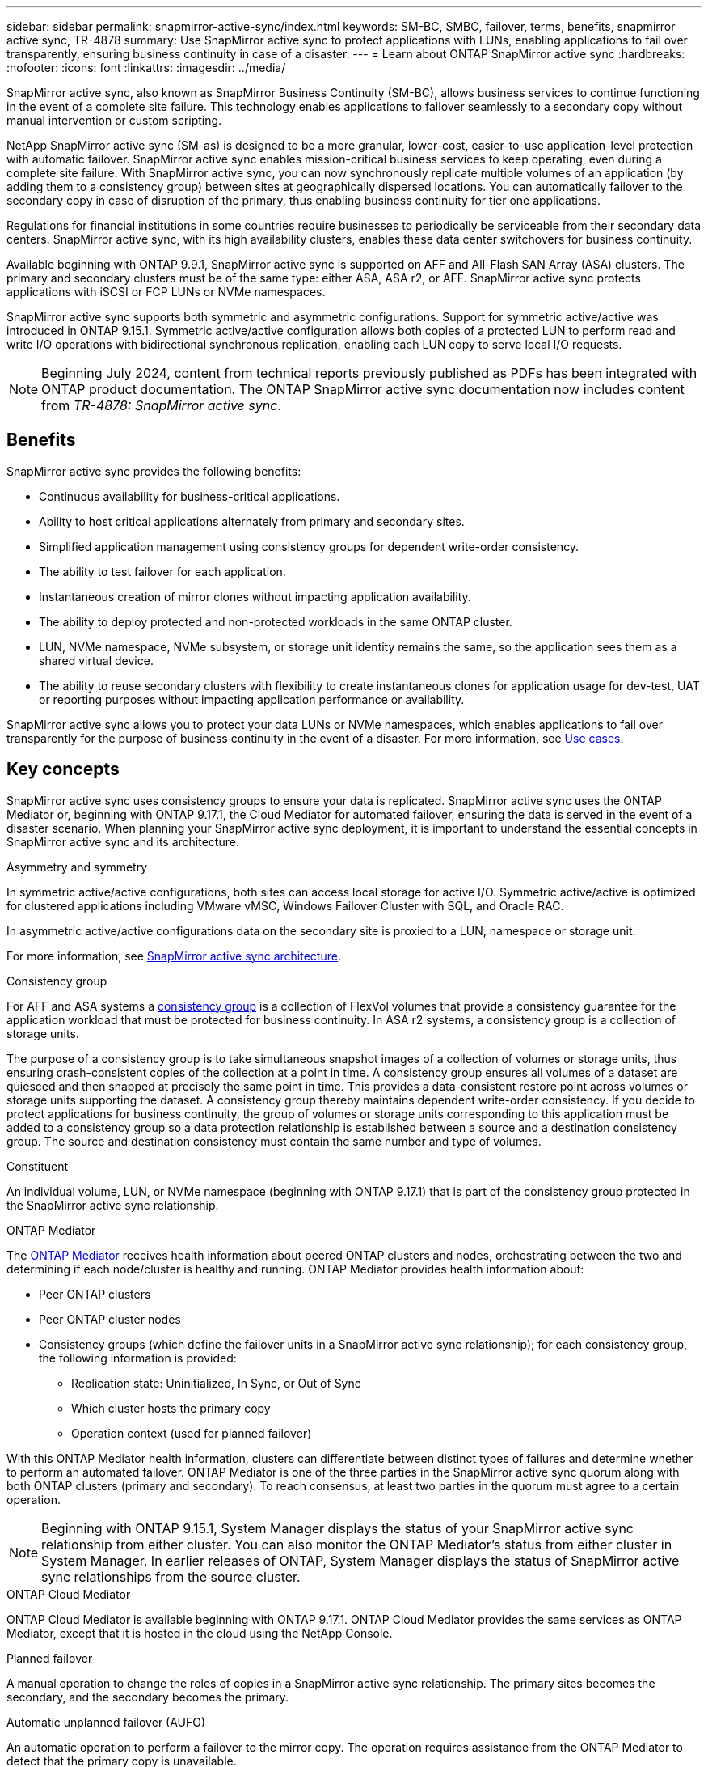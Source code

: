 ---
sidebar: sidebar
permalink: snapmirror-active-sync/index.html
keywords: SM-BC, SMBC, failover, terms, benefits, snapmirror active sync, TR-4878
summary: Use SnapMirror active sync to protect applications with LUNs, enabling applications to fail over transparently, ensuring business continuity in case of a disaster.
---
= Learn about ONTAP SnapMirror active sync
:hardbreaks:
:nofooter:
:icons: font
:linkattrs:
:imagesdir: ../media/

[.lead]
SnapMirror active sync, also known as SnapMirror Business Continuity (SM-BC), allows business services to continue functioning in the event of a complete site failure. This technology enables applications to failover seamlessly to a secondary copy without manual intervention or custom scripting.

NetApp SnapMirror active sync (SM-as) is designed to be a more granular, lower-cost, easier-to-use application-level protection with automatic failover. SnapMirror active sync enables mission-critical business services to keep operating, even during a complete site failure. With SnapMirror active sync, you can now synchronously replicate multiple volumes of an application (by adding them to a consistency group) between sites at geographically dispersed locations. You can automatically failover to the secondary copy in case of disruption of the primary, thus enabling business continuity for tier one applications.

Regulations for financial institutions in some countries require businesses to periodically be serviceable from their secondary data centers. SnapMirror active sync, with its high availability clusters, enables these data center switchovers for business continuity. 

Available beginning with ONTAP 9.9.1, SnapMirror active sync is supported on AFF and All-Flash SAN Array (ASA) clusters. The primary and secondary clusters must be of the same type: either ASA, ASA r2, or AFF. SnapMirror active sync protects applications with iSCSI or FCP LUNs or NVMe namespaces.

SnapMirror active sync supports both symmetric and asymmetric configurations. Support for symmetric active/active was introduced in ONTAP 9.15.1. Symmetric active/active configuration allows both copies of a protected LUN to perform read and write I/O operations with bidirectional synchronous replication, enabling each LUN copy to serve local I/O requests.


[NOTE]
Beginning July 2024, content from technical reports previously published as PDFs has been integrated with ONTAP product documentation. The ONTAP SnapMirror active sync documentation now includes content from _TR-4878: SnapMirror active sync_. 

== Benefits

SnapMirror active sync provides the following benefits:

* Continuous availability for business-critical applications.
* Ability to host critical applications alternately from primary and secondary sites.
* Simplified application management using consistency groups for dependent write-order consistency.
* The ability to test failover for each application.
* Instantaneous creation of mirror clones without impacting application availability.
* The ability to deploy protected and non-protected workloads in the same ONTAP cluster.
* LUN, NVMe namespace, NVMe subsystem, or storage unit identity remains the same, so the application sees them as a shared virtual device.
* The ability to reuse secondary clusters with flexibility to create instantaneous clones for application usage for dev-test, UAT or reporting purposes without impacting application performance or availability. 

SnapMirror active sync allows you to protect your data LUNs or NVMe namespaces, which enables applications to fail over transparently for the purpose of business continuity in the event of a disaster. For more information, see link:use-cases-concept.html[Use cases].  

== Key concepts

SnapMirror active sync uses consistency groups to ensure your data is replicated. SnapMirror active sync uses the ONTAP Mediator or, beginning with ONTAP 9.17.1, the Cloud Mediator for automated failover, ensuring the data is served in the event of a disaster scenario. When planning your SnapMirror active sync deployment, it is important to understand the essential concepts in SnapMirror active sync and its architecture. 

.Asymmetry and symmetry 

In symmetric active/active configurations, both sites can access local storage for active I/O.  Symmetric active/active is optimized for clustered applications including VMware vMSC, Windows Failover Cluster with SQL, and Oracle RAC. 

In asymmetric active/active configurations data on the secondary site is proxied to a LUN, namespace or storage unit.  

For more information, see xref:architecture-concept.html[SnapMirror active sync architecture].

.Consistency group

For AFF and ASA systems a link:../consistency-groups/index.html[consistency group] is a collection of FlexVol volumes that provide a consistency guarantee for the application workload that must be protected for business continuity. In ASA r2 systems, a consistency group is a collection of storage units.

The purpose of a consistency group is to take simultaneous snapshot images of a collection of volumes or storage units, thus ensuring crash-consistent copies of the collection at a point in time. A consistency group ensures all volumes of a dataset are quiesced and then snapped at precisely the same point in time. This provides a data-consistent restore point across volumes or storage units supporting the dataset. A consistency group thereby maintains dependent write-order consistency. If you decide to protect applications for business continuity, the group of volumes or storage units corresponding to this application must be added to a consistency group so a data protection relationship is established between a source and a destination consistency group. The source and destination consistency must contain the same number and type of volumes.  

.Constituent

An individual volume, LUN, or NVMe namespace (beginning with ONTAP 9.17.1) that is part of the consistency group protected in the SnapMirror active sync relationship. 

.ONTAP Mediator

The link:../mediator/index.html[ONTAP Mediator] receives health information about peered ONTAP clusters and nodes, orchestrating between the two and determining if each node/cluster is healthy and running. ONTAP Mediator provides health information about: 

* Peer ONTAP clusters
* Peer ONTAP cluster nodes 
* Consistency groups (which define the failover units in a SnapMirror active sync relationship); for each consistency group, the following information is provided: 
** Replication state: Uninitialized, In Sync, or Out of Sync 
** Which cluster hosts the primary copy 
** Operation context (used for planned failover) 

With this ONTAP Mediator health information, clusters can differentiate between distinct types of failures and determine whether to perform an automated failover. ONTAP Mediator is one of the three parties in the SnapMirror active sync quorum along with both ONTAP clusters (primary and secondary). To reach consensus, at least two parties in the quorum must agree to a certain operation.  

[NOTE]
Beginning with ONTAP 9.15.1, System Manager displays the status of your SnapMirror active sync relationship from either cluster. You can also monitor the ONTAP Mediator's status from either cluster in System Manager. In earlier releases of ONTAP, System Manager displays the status of SnapMirror active sync relationships from the source cluster. 

.ONTAP Cloud Mediator

ONTAP Cloud Mediator is available beginning with ONTAP 9.17.1. ONTAP Cloud Mediator provides the same services as ONTAP Mediator, except that it is hosted in the cloud using the NetApp Console. 


.Planned failover

A manual operation to change the roles of copies in a SnapMirror active sync relationship. The primary sites becomes the secondary, and the secondary becomes the primary.

.Automatic unplanned failover (AUFO)

An automatic operation to perform a failover to the mirror copy. The operation requires assistance from the ONTAP Mediator to detect that the primary copy is unavailable.

.Primary-first and primary bias
SnapMirror active sync uses a primary-first principle that gives preference to the primary copy to serve I/O in case of a network partition.

Primary-bias is a special quorum implementation that improves availability of a SnapMirror active sync protected dataset. If the primary copy is available, primary-bias comes into effect when the ONTAP Mediator is not reachable from both clusters. 

Primary-first and primary bias are supported in SnapMirror active sync beginning with ONTAP 9.15.1. Primary copies are designated in System Manager and output with the REST API and CLI. 

.Out of Sync (OOS)

When the application I/O is not replicating to the secondary storage system, it will be reported as **out of sync**. An out of sync status means the secondary volumes are not synchronized with the primary (source) and that SnapMirror replication is not occurring. 

If the mirror state is `Snapmirrored`, this indicates a SnapMirror relationship is established and the data transfer is complete, meaning the destination volume is up-to-date with the source volume.

SnapMirror active sync supports automatic resync, enabling copies to return to an InSync state. 

Beginning with ONTAP 9.15.1, SnapMirror active sync supports link:interoperability-reference.html#fan-out-configurations[automatic reconfiguration in fan-out configurations]. 

.Uniform and non-uniform configuration 

* **Uniform host access** means that hosts from both sites are connected to all paths to storage clusters on both sites. Cross-site paths are stretched across distances.
* **Non-uniform host access** means hosts in each site are connected only to the cluster in the same site. Cross-site paths and stretched paths aren't connected. 

[NOTE]
Uniform host access is supported for any SnapMirror active sync deployment; non-uniform host access is only supported for symmetric active/active deployments. 

.Zero RPO

RPO stands for recovery point objective, which is the amount of data loss deemed acceptable during a given time period. Zero RPO signifies that no data loss is acceptable.  

.Zero RTO

RTO stands for recovery time objective, which is the amount of time that is deemed acceptable for an application to return to normal operations non-disruptively following an outage, failure, or other data loss event. Zero RTO signifies that no amount of downtime is acceptable. 

== SnapMirror active sync configuration support by ONTAP version 

Support for SnapMirror active sync varies depending on your version of ONTAP:

[cols=4*]
|===

h| ONTAP version h| Supported clusters h| Supported protocols h| Supported configurations

| 9.17.1 and later
a| 
* AFF
* ASA
* C-Series
* ASA r2
a| 
* iSCSI
* FC
* NVMe for VMware workloads
a| 
* Asymmetric active/active

[NOTE]
Asymmetric active/active does not support ASA r2 and NVMe
For more information about NVMe support, see link:../nvme/support-limitations.html[NVMe configuration, support, and limitations].

* Symmetric active/active

| 9.16.1 and later
a| 
* AFF
* ASA
* C-Series
* ASA r2

a| 
* iSCSI
* FC
a|
* Asymmetric active/active
* Symmetric active/active
Symmetric active/active configurations support 4-node clusters in ONTAP 9.16.1 and later. For ASA r2, only 2-node clusters are supported.

| 9.15.1 and later
a| 
* AFF
* ASA
* C-Series

a| 
* iSCSI
* FC
a|
* Asymmetric active/active
* Symmetric active/active
Symmetric active/active configurations support 2-node clusters in ONTAP 9.15.1.  4-node clusters are supported in ONTAP 9.16.1 and later.


| 9.9.1 and later
a|
* AFF
* ASA
* C-Series

a|
* iSCSI
* FC
a| Asymmetric active/active

|===

Primary and secondary clusters must be of the same type: either link:../san-admin/learn-about-asa.html[ASA], link:https://docs.netapp.com/us-en/asa-r2/get-started/learn-about.html[ASA r2^], or AFF. 


// 2025-Sept-19, ONTAPDOC-3356
// 2025-Sept-12, ONTAPDOC-3306
// 2025-June-25, ONTAPDOC-2763

// 2025-July-1, ONTAPDOC-2726
// 2025 Jan 22, ONTAPDOC-1070
// 2025 2 jan, ONTAPDOC-2251
// 2024-nov-15: PR-1539
// 2024 may 20, ONTAPDOC-2001
// 6 may 2024, ontapdoc-1478
// 16 may 2023, ONTAPDOC-1004
// 16 may 2023, ONTAPDOC-883
// ontapdoc-1219, 2023 oct 12
// ontapdoc-883, 7 march 2023
// 7 april 2022, BURT 1459617